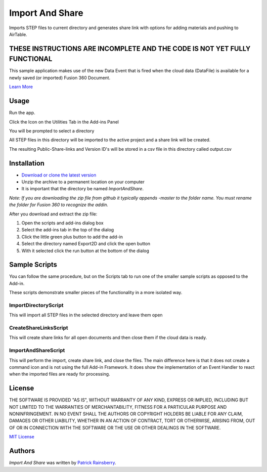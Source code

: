 Import And Share
================
Imports STEP files to current directory and generates share link with options for adding materials and pushing to AirTable.

THESE INSTRUCTIONS ARE INCOMPLETE AND THE CODE IS NOT YET FULLY FUNCTIONAL
--------------------------------------------------------------------------

.. image:: resources/readMeCover.png

This sample application makes use of the new Data Event
that is fired when the cloud data (DataFile) is available
for a newly saved (or imported) Fusion 360 Document.

`Learn More <https://help.autodesk.com/view/fusion360/ENU/?guid=GUID-049CC6A8-10A5-47AD-B5DE-10B29721548A>`_


Usage
-----
Run the app.

Click the Icon on the Utilities Tab in the Add-ins Panel

You will be prompted to select a directory

All STEP files in this directory will be imported to the active project and a share link will be created.

The resulting Public-Share-links and Version ID's will be stored in a csv file in this directory called output.csv


Installation
------------
- `Download or clone the latest version <https://github.com/tapnair/ImportAndShare/archive/refs/heads/master.zip>`_
- Unzip the archive to a permanent location on your computer
- It is important that the directory be named *ImportAndShare*.

*Note: If you are downloading the zip file from github it typically appends -master to the folder name.
You must rename the folder for Fusion 360 to recognize the addin.*

.. image:: resources/install.png

After you download and extract the zip file:

1.	Open the scripts and add-ins dialog box
2.	Select the add-ins tab in the top of the dialog
3.	Click the little green plus button to add the add-in
4.	Select the directory named Export2D and click the open button
5.	With it selected click the run button at the bottom of the dialog

Sample Scripts
--------------

You can follow the same procedure, but on the Scripts tab to run one of the smaller sample scripts
as opposed to the Add-in.

.. image:: resources/scripts.png

These scripts demonstrate smaller pieces of the functionality in a more isolated way.

ImportDirectoryScript
^^^^^^^^^^^^^^^^^^^^^

This will import all STEP files in the selected directory and leave them open

CreateShareLinksScript
^^^^^^^^^^^^^^^^^^^^^

This will create share links for all open documents and then close them if the cloud data is ready.

ImportAndShareScript
^^^^^^^^^^^^^^^^^^^^^

This will perform the import, create share link, and close the files.
The main difference here is that it does not create a command icon and is not using the full Add-in Framework.
It does show the implementation of an Event Handler to react when the imported files are ready for processing.

License
-------
THE SOFTWARE IS PROVIDED "AS IS", WITHOUT WARRANTY OF ANY KIND, EXPRESS OR IMPLIED,
INCLUDING BUT NOT LIMITED TO THE WARRANTIES OF MERCHANTABILITY, FITNESS FOR A PARTICULAR PURPOSE AND NONINFRINGEMENT.
IN NO EVENT SHALL THE AUTHORS OR COPYRIGHT HOLDERS BE LIABLE FOR ANY CLAIM, DAMAGES OR OTHER LIABILITY,
WHETHER IN AN ACTION OF CONTRACT, TORT OR OTHERWISE, ARISING FROM, OUT OF OR IN CONNECTION WITH THE SOFTWARE
OR THE USE OR OTHER DEALINGS IN THE SOFTWARE.

`MIT License`_

.. _MIT License: ./LICENSE

Authors
-------
`Import And Share` was written by `Patrick Rainsberry <patrick.rainsberry@autodesk.com>`_.


